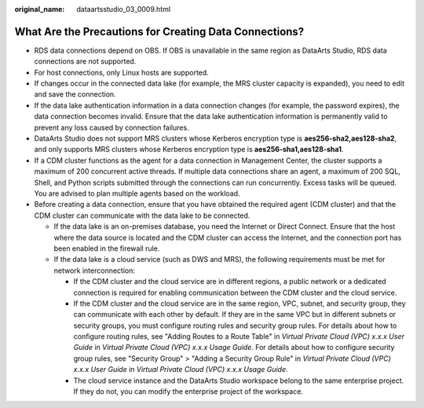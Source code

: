 :original_name: dataartsstudio_03_0009.html

.. _dataartsstudio_03_0009:

What Are the Precautions for Creating Data Connections?
=======================================================

-  RDS data connections depend on OBS. If OBS is unavailable in the same region as DataArts Studio, RDS data connections are not supported.

-  For host connections, only Linux hosts are supported.

-  If changes occur in the connected data lake (for example, the MRS cluster capacity is expanded), you need to edit and save the connection.

-  If the data lake authentication information in a data connection changes (for example, the password expires), the data connection becomes invalid. Ensure that the data lake authentication information is permanently valid to prevent any loss caused by connection failures.

-  DataArts Studio does not support MRS clusters whose Kerberos encryption type is **aes256-sha2,aes128-sha2**, and only supports MRS clusters whose Kerberos encryption type is **aes256-sha1,aes128-sha1**.

-  If a CDM cluster functions as the agent for a data connection in Management Center, the cluster supports a maximum of 200 concurrent active threads. If multiple data connections share an agent, a maximum of 200 SQL, Shell, and Python scripts submitted through the connections can run concurrently. Excess tasks will be queued. You are advised to plan multiple agents based on the workload.

-  Before creating a data connection, ensure that you have obtained the required agent (CDM cluster) and that the CDM cluster can communicate with the data lake to be connected.

   -  If the data lake is an on-premises database, you need the Internet or Direct Connect. Ensure that the host where the data source is located and the CDM cluster can access the Internet, and the connection port has been enabled in the firewall rule.
   -  If the data lake is a cloud service (such as DWS and MRS), the following requirements must be met for network interconnection:

      -  If the CDM cluster and the cloud service are in different regions, a public network or a dedicated connection is required for enabling communication between the CDM cluster and the cloud service.
      -  If the CDM cluster and the cloud service are in the same region, VPC, subnet, and security group, they can communicate with each other by default. If they are in the same VPC but in different subnets or security groups, you must configure routing rules and security group rules. For details about how to configure routing rules, see "Adding Routes to a Route Table" in *Virtual Private Cloud (VPC) x.x.x User Guide* in *Virtual Private Cloud (VPC) x.x.x Usage Guide*. For details about how to configure security group rules, see "Security Group" > "Adding a Security Group Rule" in *Virtual Private Cloud (VPC) x.x.x User Guide* in *Virtual Private Cloud (VPC) x.x.x Usage Guide*.
      -  The cloud service instance and the DataArts Studio workspace belong to the same enterprise project. If they do not, you can modify the enterprise project of the workspace.
